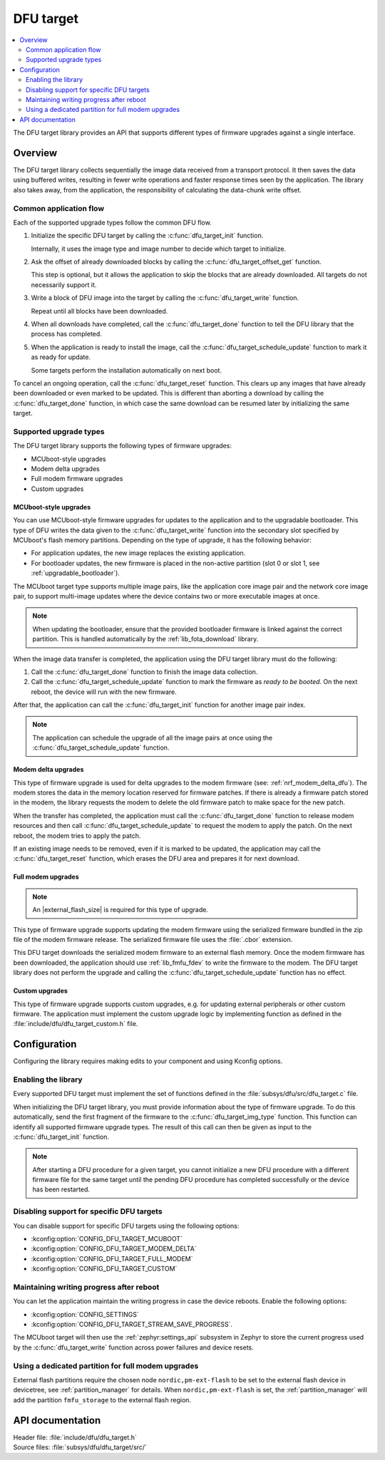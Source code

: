 .. _lib_dfu_target:

DFU target
##########

.. contents::
   :local:
   :depth: 2

The DFU target library provides an API that supports different types of firmware upgrades against a single interface.

Overview
********

The DFU target library collects sequentially the image data received from a transport protocol.
It then saves the data using buffered writes, resulting in fewer write operations and faster response times seen by the application.
The library also takes away, from the application, the responsibility of calculating the data-chunk write offset.

Common application flow
=======================

Each of the supported upgrade types follow the common DFU flow.

1. Initialize the specific DFU target by calling the :c:func:`dfu_target_init` function.

   Internally, it uses the image type and image number to decide which target to initialize.
#. Ask the offset of already downloaded blocks by calling the :c:func:`dfu_target_offset_get` function.

   This step is optional, but it allows the application to skip the blocks that are already downloaded.
   All targets do not necessarily support it.
#. Write a block of DFU image into the target by calling the :c:func:`dfu_target_write` function.

   Repeat until all blocks have been downloaded.
#. When all downloads have completed, call the :c:func:`dfu_target_done` function to tell the DFU library that the process has completed.
#. When the application is ready to install the image, call the :c:func:`dfu_target_schedule_update` function to mark it as ready for update.

   Some targets perform the installation automatically on next boot.

To cancel an ongoing operation, call the :c:func:`dfu_target_reset` function.
This clears up any images that have already been downloaded or even marked to be updated.
This is different than aborting a download by calling the :c:func:`dfu_target_done` function, in which case the same download can be resumed later by initializing the same target.

Supported upgrade types
=======================

The DFU target library supports the following types of firmware upgrades:

* MCUboot-style upgrades
* Modem delta upgrades
* Full modem firmware upgrades
* Custom upgrades

MCUboot-style upgrades
----------------------

You can use MCUboot-style firmware upgrades for updates to the application and to the upgradable bootloader.
This type of DFU writes the data given to the :c:func:`dfu_target_write` function into the secondary slot specified by MCUboot's flash memory partitions.
Depending on the type of upgrade, it has the following behavior:

* For application updates, the new image replaces the existing application.
* For bootloader updates, the new firmware is placed in the non-active partition (slot 0 or slot 1, see :ref:`upgradable_bootloader`).

The MCUboot target type supports multiple image pairs, like the application core image pair and the network core image pair, to support multi-image updates where the device contains two or more executable images at once.

.. note::
   When updating the bootloader, ensure that the provided bootloader firmware is linked against the correct partition.
   This is handled automatically by the :ref:`lib_fota_download` library.

When the image data transfer is completed, the application using the DFU target library must do the following:

1. Call the :c:func:`dfu_target_done` function to finish the image data collection.
2. Call the :c:func:`dfu_target_schedule_update` function to mark the firmware as *ready to be booted*.
   On the next reboot, the device will run with the new firmware.

After that, the application can call the :c:func:`dfu_target_init` function for another image pair index.

.. note::
   The application can schedule the upgrade of all the image pairs at once using the :c:func:`dfu_target_schedule_update` function.

Modem delta upgrades
--------------------

This type of firmware upgrade is used for delta upgrades to the modem firmware (see: :ref:`nrf_modem_delta_dfu`).
The modem stores the data in the memory location reserved for firmware patches.
If there is already a firmware patch stored in the modem, the library requests the modem to delete the old firmware patch to make space for the new patch.

When the transfer has completed, the application must call the :c:func:`dfu_target_done` function to release modem resources and then call :c:func:`dfu_target_schedule_update` to request the modem to apply the patch.
On the next reboot, the modem tries to apply the patch.

If an existing image needs to be removed, even if it is marked to be updated, the application may call the :c:func:`dfu_target_reset` function, which erases the DFU area and prepares it for next download.

.. _lib_dfu_target_full_modem_update:

Full modem upgrades
-------------------

.. note::
   An |external_flash_size| is required for this type of upgrade.

This type of firmware upgrade supports updating the modem firmware using the serialized firmware bundled in the zip file of the modem firmware release.
The serialized firmware file uses the :file:`.cbor` extension.

This DFU target downloads the serialized modem firmware to an external flash memory.
Once the modem firmware has been downloaded, the application should use :ref:`lib_fmfu_fdev` to write the firmware to the modem.
The DFU target library does not perform the upgrade and calling the :c:func:`dfu_target_schedule_update` function has no effect.

Custom upgrades
-------------------

This type of firmware upgrade supports custom upgrades, e.g. for updating external peripherals or other custom firmware.
The application must implement the custom upgrade logic by implementing function as defined in the :file:`include/dfu/dfu_target_custom.h` file.

Configuration
*************

Configuring the library requires making edits to your component and using Kconfig options.

Enabling the library
====================

Every supported DFU target must implement the set of functions defined in the :file:`subsys/dfu/src/dfu_target.c` file.

When initializing the DFU target library, you must provide information about the type of firmware upgrade.
To do this automatically, send the first fragment of the firmware to the :c:func:`dfu_target_img_type` function.
This function can identify all supported firmware upgrade types.
The result of this call can then be given as input to the :c:func:`dfu_target_init` function.

.. note::
   After starting a DFU procedure for a given target, you cannot initialize a new DFU procedure with a different firmware file for the same target until the pending DFU procedure has completed successfully or the device has been restarted.

Disabling support for specific DFU targets
==========================================

You can disable support for specific DFU targets using the following options:

* :kconfig:option:`CONFIG_DFU_TARGET_MCUBOOT`
* :kconfig:option:`CONFIG_DFU_TARGET_MODEM_DELTA`
* :kconfig:option:`CONFIG_DFU_TARGET_FULL_MODEM`
* :kconfig:option:`CONFIG_DFU_TARGET_CUSTOM`

Maintaining writing progress after reboot
=========================================

You can let the application maintain the writing progress in case the device reboots.
Enable the following options:

* :kconfig:option:`CONFIG_SETTINGS`
* :kconfig:option:`CONFIG_DFU_TARGET_STREAM_SAVE_PROGRESS`.

The MCUboot target will then use the :ref:`zephyr:settings_api` subsystem in Zephyr to store the current progress used by the :c:func:`dfu_target_write` function across power failures and device resets.

Using a dedicated partition for full modem upgrades
===================================================

External flash partitions require the chosen node ``nordic,pm-ext-flash`` to be set to the external flash device in devicetree, see :ref:`partition_manager` for details.
When ``nordic,pm-ext-flash`` is set, the :ref:`partition_manager` will add the partition ``fmfu_storage`` to the external flash region.


API documentation
*****************

| Header file: :file:`include/dfu/dfu_target.h`
| Source files: :file:`subsys/dfu/dfu_target/src/`

.. doxygengroup:: dfu_target
   :project: nrf
   :members:
